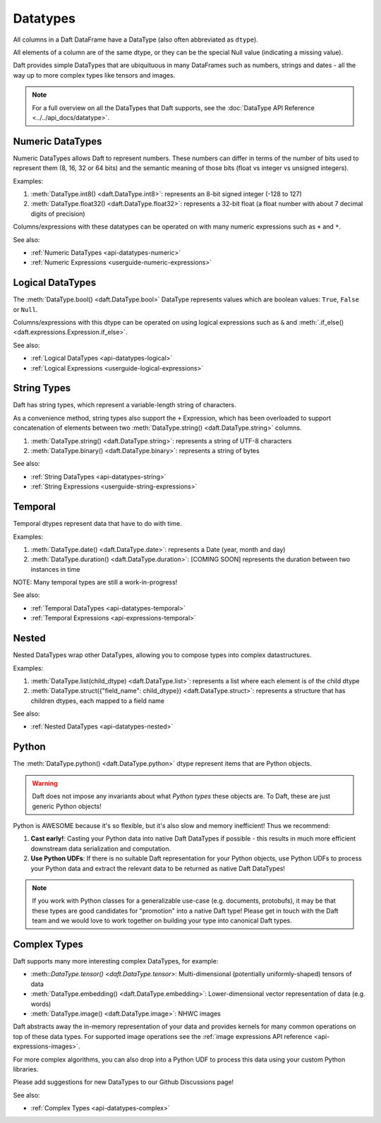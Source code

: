 Datatypes
=========

All columns in a Daft DataFrame have a DataType \(also often abbreviated as ``dtype``\).

All elements of a column are of the same dtype, or they can be the special Null value \(indicating a missing value\).

Daft provides simple DataTypes that are ubiquituous in many DataFrames such as numbers, strings and dates - all the way up to more complex types like tensors and images.

.. NOTE::

    For a full overview on all the DataTypes that Daft supports, see the :doc:`DataType API Reference <../../api_docs/datatype>`.

Numeric DataTypes
-----------------

Numeric DataTypes allows Daft to represent numbers. These numbers can differ in terms of the number of bits used to represent them (8, 16, 32 or 64 bits) and the semantic meaning of those bits
(float vs integer vs unsigned integers).

Examples:

1. :meth:`DataType.int8() <daft.DataType.int8>`: represents an 8-bit signed integer (-128 to 127)
2. :meth:`DataType.float32() <daft.DataType.float32>`: represents a 32-bit float (a float number with about 7 decimal digits of precision)

Columns/expressions with these datatypes can be operated on with many numeric expressions such as ``+`` and ``*``.

See also:

* :ref:`Numeric DataTypes <api-datatypes-numeric>`
* :ref:`Numeric Expressions <userguide-numeric-expressions>`

Logical DataTypes
-----------------

The :meth:`DataType.bool() <daft.DataType.bool>` DataType represents values which are boolean values: ``True``, ``False`` or ``Null``.

Columns/expressions with this dtype can be operated on using logical expressions such as ``&`` and :meth:`.if_else() <daft.expressions.Expression.if_else>`.

See also:

* :ref:`Logical DataTypes <api-datatypes-logical>`
* :ref:`Logical Expressions <userguide-logical-expressions>`

String Types
------------

Daft has string types, which represent a variable-length string of characters.

As a convenience method, string types also support the ``+`` Expression, which has been overloaded to support concatenation of elements between two :meth:`DataType.string() <daft.DataType.string>` columns.

1. :meth:`DataType.string() <daft.DataType.string>`: represents a string of UTF-8 characters
2. :meth:`DataType.binary() <daft.DataType.binary>`: represents a string of bytes

See also:

* :ref:`String DataTypes <api-datatypes-string>`
* :ref:`String Expressions <userguide-string-expressions>`

Temporal
--------

Temporal dtypes represent data that have to do with time.

Examples:

1. :meth:`DataType.date() <daft.DataType.date>`: represents a Date (year, month and day)
2. :meth:`DataType.duration() <daft.DataType.duration>`: [COMING SOON] represents the duration between two instances in time

NOTE: Many temporal types are still a work-in-progress!

See also:

* :ref:`Temporal DataTypes <api-datatypes-temporal>`
* :ref:`Temporal Expressions <api-expressions-temporal>`

Nested
------

Nested DataTypes wrap other DataTypes, allowing you to compose types into complex datastructures.

Examples:

1. :meth:`DataType.list(child_dtype) <daft.DataType.list>`: represents a list where each element is of the child dtype
2. :meth:`DataType.struct({"field_name": child_dtype}) <daft.DataType.struct>`: represents a structure that has children dtypes, each mapped to a field name

See also:

* :ref:`Nested DataTypes <api-datatypes-nested>`

Python
------

The :meth:`DataType.python() <daft.DataType.python>` dtype represent items that are Python objects.

.. WARNING::

    Daft does not impose any invariants about what *Python types* these objects are. To Daft, these are just generic Python objects!

Python is AWESOME because it's so flexible, but it's also slow and memory inefficient! Thus we recommend:

1. **Cast early!**: Casting your Python data into native Daft DataTypes if possible - this results in much more efficient downstream data serialization and computation.
2. **Use Python UDFs**: If there is no suitable Daft representation for your Python objects, use Python UDFs to process your Python data and extract the relevant data to be returned as native Daft DataTypes!

.. NOTE::

    If you work with Python classes for a generalizable use-case (e.g. documents, protobufs), it may be that these types are good candidates for "promotion" into a native Daft type!
    Please get in touch with the Daft team and we would love to work together on building your type into canonical Daft types.

Complex Types
-------------

Daft supports many more interesting complex DataTypes, for example:

* :meth::`DataType.tensor() <daft.DataType.tensor>`: Multi-dimensional (potentially uniformly-shaped) tensors of data
* :meth:`DataType.embedding() <daft.DataType.embedding>`: Lower-dimensional vector representation of data (e.g. words)
* :meth:`DataType.image() <daft.DataType.image>`: NHWC images

Daft abstracts away the in-memory representation of your data and provides kernels for many common operations on top of these data types. For supported image operations see the :ref:`image expressions API reference <api-expressions-images>`.

For more complex algorithms, you can also drop into a Python UDF to process this data using your custom Python libraries.

Please add suggestions for new DataTypes to our Github Discussions page!

See also:

* :ref:`Complex Types <api-datatypes-complex>`
